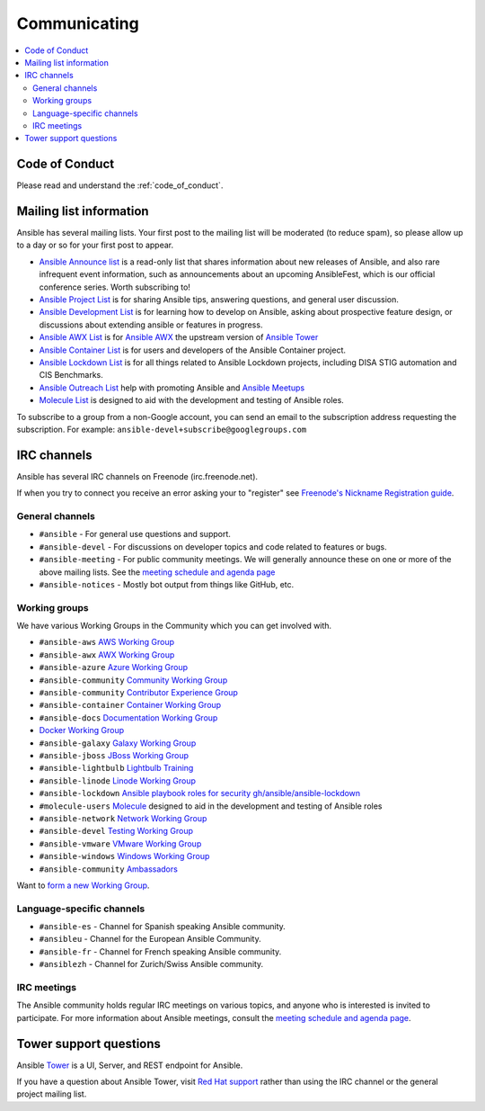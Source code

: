 .. _communication:

*************
Communicating
*************

.. contents::
   :local:

Code of Conduct
===============

Please read and understand the :ref:`code_of_conduct`.

Mailing list information
========================

Ansible has several mailing lists.  Your first post to the mailing list will be moderated (to reduce spam), so please allow up to a day or so for your first post to appear.

* `Ansible Announce list <https://groups.google.com/forum/#!forum/ansible-announce>`_ is a read-only list that shares information about new releases of Ansible, and also rare infrequent event information, such as announcements about an upcoming AnsibleFest, which is our official conference series. Worth subscribing to!
* `Ansible Project List <https://groups.google.com/forum/#!forum/ansible-project>`_ is for sharing Ansible tips, answering questions, and general user discussion.
* `Ansible Development List <https://groups.google.com/forum/#!forum/ansible-devel>`_ is for learning how to develop on Ansible, asking about prospective feature design, or discussions about extending ansible or features in progress.
* `Ansible AWX List <https://groups.google.com/forum/#!forum/awx-project>`_ is for `Ansible AWX <https://github.com/ansible/awx>`_ the upstream version of `Ansible Tower <https://www.ansible.com/products/tower>`_
* `Ansible Container List <https://groups.google.com/forum/#!forum/ansible-container>`_ is for users and developers of the Ansible Container project.
* `Ansible Lockdown List <https://groups.google.com/forum/#!forum/ansible-lockdown>`_ is for all things related to Ansible Lockdown projects, including DISA STIG automation and CIS Benchmarks.
* `Ansible Outreach List <https://groups.google.com/forum/#!forum/ansible-outreach>`_ help with promoting Ansible and `Ansible Meetups <http://ansible.meetup.com/>`_
* `Molecule List <https://groups.google.com/forum/#!forum/molecule-users>`_ is designed to aid with the development and testing of Ansible roles.

To subscribe to a group from a non-Google account, you can send an email to the subscription address requesting the subscription. For example: ``ansible-devel+subscribe@googlegroups.com``

IRC channels
============

Ansible has several IRC channels on Freenode (irc.freenode.net).

If when you try to connect you receive an error asking your to "register" see `Freenode's Nickname Registration guide <https://freenode.net/kb/answer/registration>`_.

General channels
----------------

- ``#ansible`` - For general use questions and support.
- ``#ansible-devel`` - For discussions on developer topics and code related to features or bugs.
- ``#ansible-meeting`` - For public community meetings. We will generally announce these on one or more of the above mailing lists. See the `meeting schedule and agenda page <https://github.com/ansible/community/blob/master/meetings/README.md>`_



- ``#ansible-notices`` - Mostly bot output from things like GitHub, etc.

Working groups
--------------

We have various Working Groups in the Community which you can get involved with.


- ``#ansible-aws`` `AWS Working Group <https://github.com/ansible/community/tree/master/group-aws>`_
- ``#ansible-awx`` `AWX Working Group <https://github.com/ansible/community/tree/master/group-awx>`_
- ``#ansible-azure`` `Azure Working Group <https://github.com/ansible/community/tree/master/group-azure>`_
- ``#ansible-community`` `Community Working Group <https://github.com/ansible/community/tree/master/group-community>`_
- ``#ansible-community`` `Contributor Experience Group <https://github.com/ansible/community/tree/master/group-contributor-experience>`_
- ``#ansible-container`` `Container Working Group <https://github.com/ansible/community/tree/master/group-container>`_
- ``#ansible-docs`` `Documentation Working Group <https://github.com/ansible/community/tree/master/group-docs>`_
- `Docker Working Group <https://github.com/ansible/community/issues/379>`_
- ``#ansible-galaxy`` `Galaxy Working Group <https://github.com/ansible/community/tree/master/group-galaxy>`_
- ``#ansible-jboss`` `JBoss Working Group <https://github.com/ansible/community/tree/master/group-jboss>`_
- ``#ansible-lightbulb`` `Lightbulb Training <https://github.com/ansible/lightbulb>`_
- ``#ansible-linode`` `Linode Working Group <https://github.com/ansible/community/tree/master/group-linode>`_
- ``#ansible-lockdown`` `Ansible playbook roles for security <https://ansiblelockdown.io>`_ `gh/ansible/ansible-lockdown <https://github.com/ansible/ansible-lockdown>`_
- ``#molecule-users`` `Molecule <https://molecule.readthedocs.io>`_ designed to aid in the development and testing of Ansible roles
- ``#ansible-network`` `Network Working Group <https://github.com/ansible/community/tree/master/group-network>`_
- ``#ansible-devel`` `Testing Working Group <https://github.com/ansible/community/tree/master/group-testing>`_
- ``#ansible-vmware`` `VMware Working Group <https://github.com/ansible/community/tree/master/group-vmware>`_
- ``#ansible-windows`` `Windows Working Group <https://github.com/ansible/community/tree/master/group-windows>`_
- ``#ansible-community`` `Ambassadors <https://github.com/ansible/ambassadors>`_


Want to `form a new Working Group <https://github.com/ansible/community/blob/master/WORKING-GROUPS.md>`_.

Language-specific channels
--------------------------

- ``#ansible-es`` - Channel for Spanish speaking Ansible community.
- ``#ansibleu`` - Channel for the European Ansible Community.
- ``#ansible-fr`` - Channel for French speaking Ansible community.
- ``#ansiblezh`` - Channel for Zurich/Swiss Ansible community.

IRC meetings
------------

The Ansible community holds regular IRC meetings on various topics, and anyone who is interested is invited to
participate. For more information about Ansible meetings, consult the `meeting schedule and agenda page <https://github.com/ansible/community/blob/master/meetings/README.md>`_.


Tower support questions
========================

Ansible `Tower <https://www.ansible.com/products/tower>`_ is a UI, Server, and REST endpoint for Ansible.

If you have a question about Ansible Tower, visit `Red Hat support <https://access.redhat.com/products/ansible-tower-red-hat/>`_ rather than using the IRC channel or the general project mailing list.
